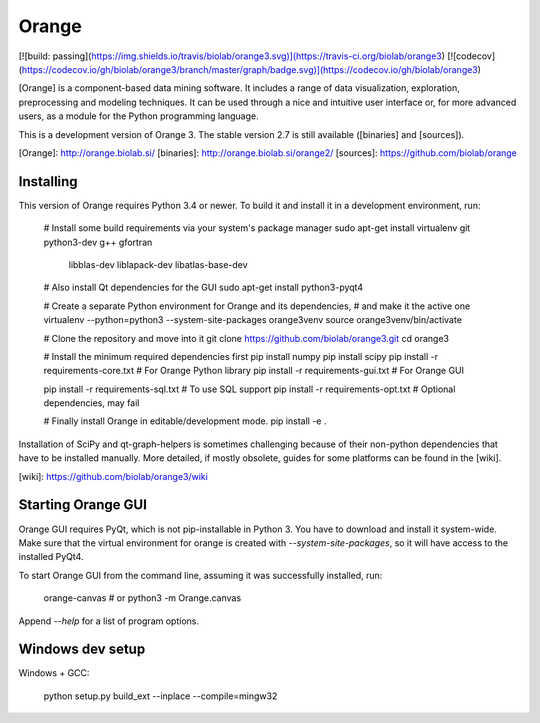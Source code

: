Orange
======

[![build: passing](https://img.shields.io/travis/biolab/orange3.svg)](https://travis-ci.org/biolab/orange3)
[![codecov](https://codecov.io/gh/biolab/orange3/branch/master/graph/badge.svg)](https://codecov.io/gh/biolab/orange3)

[Orange] is a component-based data mining software. It includes a range of data
visualization, exploration, preprocessing and modeling techniques. It can be
used through a nice and intuitive user interface or, for more advanced users,
as a module for the Python programming language.

This is a development version of Orange 3. The stable version 2.7 is still
available ([binaries] and [sources]).

[Orange]: http://orange.biolab.si/
[binaries]: http://orange.biolab.si/orange2/
[sources]: https://github.com/biolab/orange


Installing
----------
This version of Orange requires Python 3.4 or newer. To build it and install
it in a development environment, run:

    # Install some build requirements via your system's package manager
    sudo apt-get install virtualenv git python3-dev g++ gfortran \
                         libblas-dev liblapack-dev libatlas-base-dev

    # Also install Qt dependencies for the GUI
    sudo apt-get install python3-pyqt4

    # Create a separate Python environment for Orange and its dependencies,
    # and make it the active one
    virtualenv --python=python3 --system-site-packages orange3venv
    source orange3venv/bin/activate

    # Clone the repository and move into it
    git clone https://github.com/biolab/orange3.git
    cd orange3

    # Install the minimum required dependencies first
    pip install numpy
    pip install scipy
    pip install -r requirements-core.txt  # For Orange Python library
    pip install -r requirements-gui.txt   # For Orange GUI

    pip install -r requirements-sql.txt   # To use SQL support
    pip install -r requirements-opt.txt   # Optional dependencies, may fail

    # Finally install Orange in editable/development mode.
    pip install -e .

Installation of SciPy and qt-graph-helpers is sometimes challenging because of
their non-python dependencies that have to be installed manually. More
detailed, if mostly obsolete, guides for some platforms can be found in
the [wiki].

[wiki]: https://github.com/biolab/orange3/wiki


Starting Orange GUI
-------------------

Orange GUI requires PyQt, which is not pip-installable in Python 3. You
have to download and install it system-wide. Make sure that the virtual
environment for orange is created with `--system-site-packages`, so it will
have access to the installed PyQt4.

To start Orange GUI from the command line, assuming it was successfully
installed, run:

    orange-canvas
    # or
    python3 -m Orange.canvas

Append `--help` for a list of program options.


Windows dev setup
-----------------

Windows + GCC:

    python setup.py build_ext --inplace --compile=mingw32


